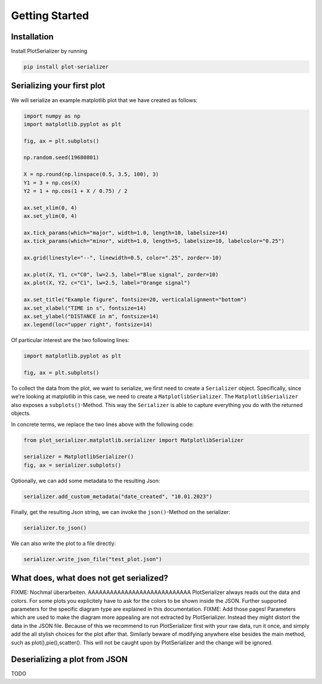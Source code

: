 Getting Started
===============

Installation
------------
Install PlotSerializer by running

.. code-block:: bash

    pip install plot-serializer


Serializing your first plot
---------------------------
We will serialize an example matplotlib plot that we have created as follows:

.. code-block:: python

    import numpy as np
    import matplotlib.pyplot as plt

    fig, ax = plt.subplots()

    np.random.seed(19680801)

    X = np.round(np.linspace(0.5, 3.5, 100), 3)
    Y1 = 3 + np.cos(X)
    Y2 = 1 + np.cos(1 + X / 0.75) / 2

    ax.set_xlim(0, 4)
    ax.set_ylim(0, 4)

    ax.tick_params(which="major", width=1.0, length=10, labelsize=14)
    ax.tick_params(which="minor", width=1.0, length=5, labelsize=10, labelcolor="0.25")

    ax.grid(linestyle="--", linewidth=0.5, color=".25", zorder=-10)

    ax.plot(X, Y1, c="C0", lw=2.5, label="Blue signal", zorder=10)
    ax.plot(X, Y2, c="C1", lw=2.5, label="Orange signal")

    ax.set_title("Example figure", fontsize=20, verticalalignment="bottom")
    ax.set_xlabel("TIME in s", fontsize=14)
    ax.set_ylabel("DISTANCE in m", fontsize=14)
    ax.legend(loc="upper right", fontsize=14)


Of particular interest are the two following lines:

.. code-block:: python

    import matplotlib.pyplot as plt

    fig, ax = plt.subplots()

To collect the data from the plot, we want to serialize, we first need to create a ``Serializer`` object.
Specifically, since we're looking at matplotlib in this case, we need to create a ``MatplotlibSerializer``.
The ``MatplotlibSerializer`` also exposes a ``subplots()``-Method.
This way the ``Serializer`` is able to capture everything you do with the returned objects.

In concrete terms, we replace the two lines above with the following code:

.. code-block:: python

    from plot_serializer.matplotlib.serializer import MatplotlibSerializer

    serializer = MatplotlibSerializer()
    fig, ax = serializer.subplots()

Optionally, we can add some metadata to the resulting Json:

.. code-block:: python

    serializer.add_custom_metadata("date_created", "10.01.2023")

Finally, get the resulting Json string, we can invoke the ``json()``-Method on the serializer:

.. code-block:: python

    serializer.to_json()

We can also write the plot to a file directly:

.. code-block:: python

    serializer.write_json_file("test_plot.json")


What does, what does not get serialized?
--------------------
FIXME: Nochmal überarbeiten. AAAAAAAAAAAAAAAAAAAAAAAAAAAA
PlotSerializer always reads out the data and colors. For some plots you explicitely have to ask for the colors to be shown inside the JSON.
Further supported parameters for the specific diagram type are explained in this documentation. FIXME: Add those pages!
Parameters which are used to make the diagram more appealing are not extracted by PlotSerializer. Instead they might distort the data in the JSON file.
Because of this we recommend to run PlotSerializer first with your raw data, run it once, and simply add the all stylish choices for the plot after that.
Similarly beware of modifying anywhere else besides the main method, such as plot(),pie(),scatter(). This will not be caught upon by PlotSerializer and the change will be ignored.


Deserializing a plot from JSON
------------------------------

TODO
